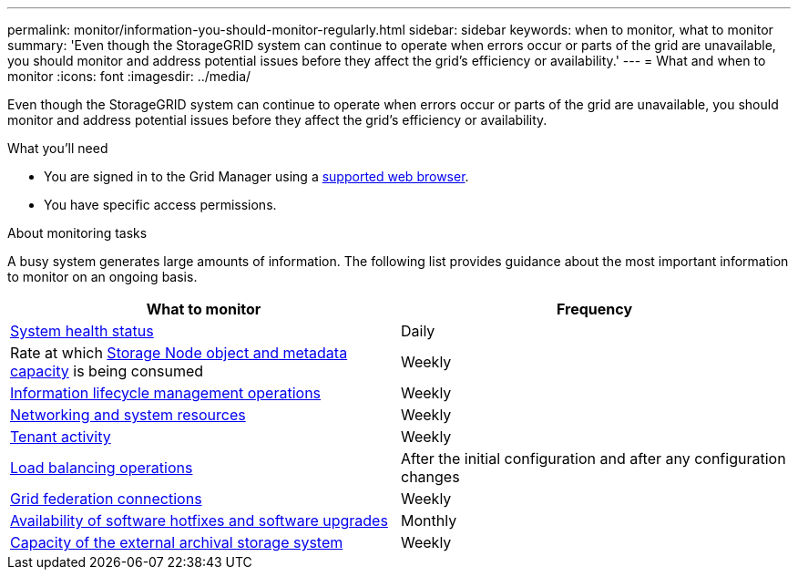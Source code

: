 ---
permalink: monitor/information-you-should-monitor-regularly.html
sidebar: sidebar
keywords: when to monitor, what to monitor
summary: 'Even though the StorageGRID system can continue to operate when errors occur or parts of the grid are unavailable, you should monitor and address potential issues before they affect the grid’s efficiency or availability.'
---
= What and when to monitor
:icons: font
:imagesdir: ../media/

[.lead]
Even though the StorageGRID system can continue to operate when errors occur or parts of the grid are unavailable, you should monitor and address potential issues before they affect the grid's efficiency or availability.

.What you'll need

* You are signed in to the Grid Manager using a link:../admin/web-browser-requirements.html[supported web browser].
* You have specific access permissions.

.About monitoring tasks

A busy system generates large amounts of information. The following list provides guidance about the most important information to monitor on an ongoing basis.

[cols="1a,1a" options="header"]
|===
| What to monitor| Frequency

| link:monitoring-system-health.html[System health status]
| Daily

| Rate at which link:monitoring-storage-capacity.html[Storage Node object and metadata capacity] is being consumed
| Weekly

| link:monitoring-information-lifecycle-management.html[Information lifecycle management operations]
| Weekly

| link:monitoring-network-connections-and-performance.html[Networking and system resources]
| Weekly

| link:monitoring-tenant-activity.html[Tenant activity]
| Weekly

| link:monitoring-load-balancing-operations.html[Load balancing operations]
| After the initial configuration and after any configuration changes

| link:grid-federation-monitor-connections.html[Grid federation connections]
| Weekly

| link:applying-hotfixes-or-upgrading-software-if-necessary.html[Availability of software hotfixes and software upgrades]
| Monthly

| link:monitoring-archival-capacity.html[Capacity of the external archival storage system]
| Weekly
|===

